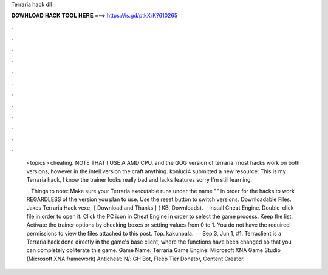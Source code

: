 Terraria hack dll



𝐃𝐎𝐖𝐍𝐋𝐎𝐀𝐃 𝐇𝐀𝐂𝐊 𝐓𝐎𝐎𝐋 𝐇𝐄𝐑𝐄 ===> https://is.gd/ptkXrK?610265



.



.



.



.



.



.



.



.



.



.



.



.

 › topics › cheating. NOTE THAT I USE A AMD CPU, and the GOG version of terraria. most hacks work on both versions, however in the intell version the craft anything. konluci4 submitted a new resource: This is my Terraria hack, I know the trainer looks really bad and lacks features sorry I'm still learning.
 
  · Things to note: Make sure your Terraria executable runs under the name "" in order for the hacks to work REGARDLESS of the version you plan to use. Use the reset button to switch versions. Downloadable Files. Jakes Terraria Hack vexe_ [ Download and Thanks ] ( KB, Downloads).  · Install Cheat Engine. Double-click  file in order to open it. Click the PC icon in Cheat Engine in order to select the game process. Keep the list. Activate the trainer options by checking boxes or setting values from 0 to 1. You do not have the required permissions to view the files attached to this post. Top. kakunpala.  · · Sep 3, Jun 1, #1. Terraclient is a Terraria hack done directly in the game's base client, where the functions have been changed so that you can completely obliterate this game. Game Name: Terraria Game Engine: Microsoft XNA Game Studio (Microsoft XNA framework) Anticheat: N/: GH Bot, Fleep Tier Donator, Content Creator.
